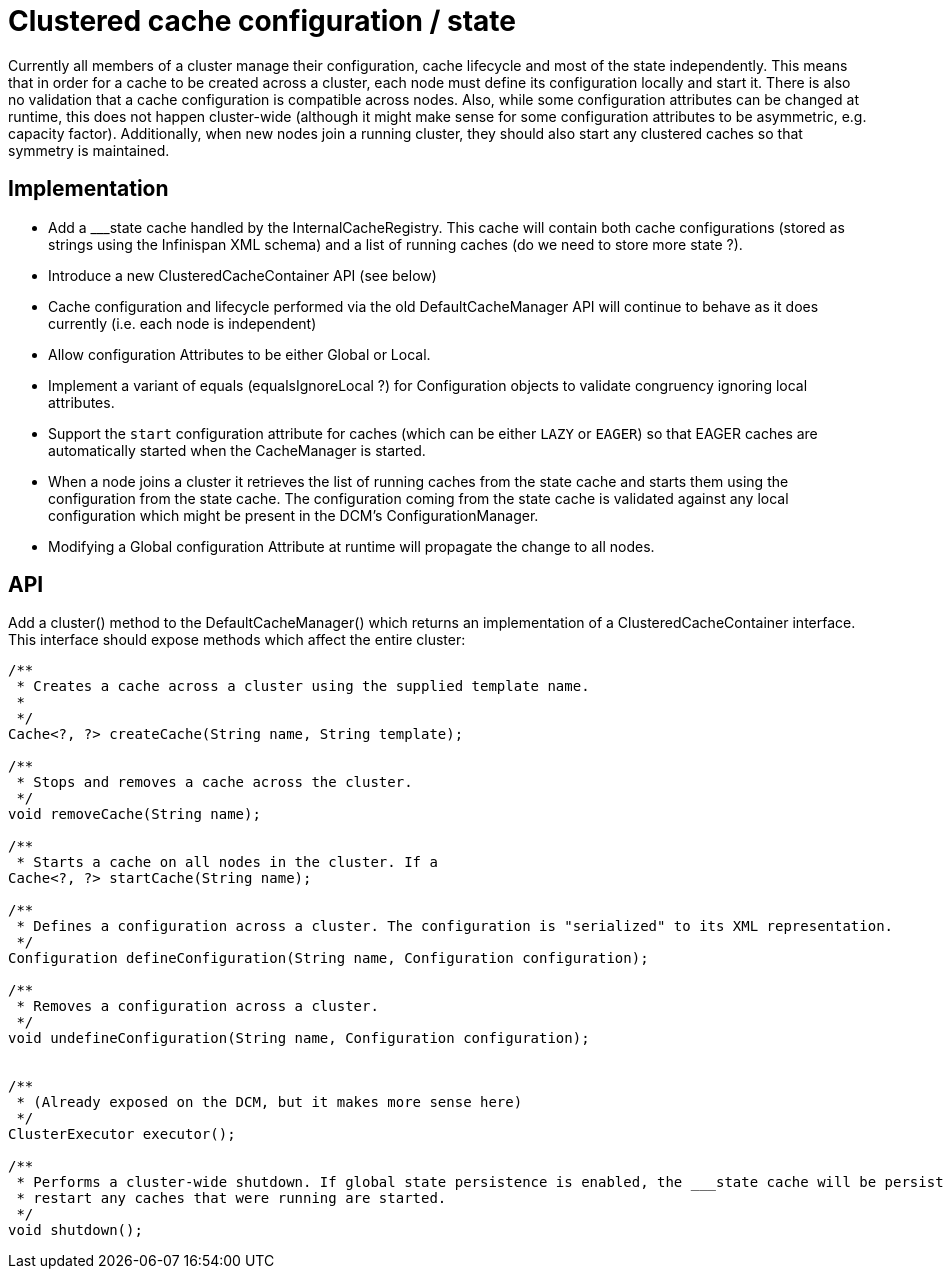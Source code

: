 Clustered cache configuration / state
=====================================

Currently all members of a cluster manage their configuration, cache lifecycle and most of the state independently.
This means that in order for a cache to be created across a cluster, each node must define its configuration locally and
start it. There is also no validation that a cache configuration is compatible across nodes. Also, while some
configuration attributes can be changed at runtime, this does not happen cluster-wide (although it might make sense for
some configuration attributes to be asymmetric, e.g. capacity factor). Additionally, when new nodes join a running
cluster, they should also start any clustered caches so that symmetry is maintained.

Implementation
--------------

* Add a ___state cache handled by the InternalCacheRegistry. This cache will contain both cache configurations (stored
as strings using the Infinispan XML schema) and a list of running caches (do we need to store more state ?).
* Introduce a new ClusteredCacheContainer API (see below)
* Cache configuration and lifecycle performed via the old DefaultCacheManager API will continue to behave as it does
currently (i.e. each node is independent)
* Allow configuration Attributes to be either Global or Local.
* Implement a variant of equals (equalsIgnoreLocal ?) for Configuration objects to validate congruency ignoring local
attributes.
* Support the +start+ configuration attribute for caches (which can be either +LAZY+ or +EAGER+) so that EAGER caches
are automatically started when the CacheManager is started.
* When a node joins a cluster it retrieves the list of running caches from the state cache and starts them  using
the configuration from the state cache. The configuration coming from the state cache is validated against any local
configuration which might be present in the DCM's ConfigurationManager.
* Modifying a Global configuration Attribute at runtime will propagate the change to all nodes.

API
---

Add a cluster() method to the DefaultCacheManager() which returns an implementation of a ClusteredCacheContainer
interface. This interface should expose methods which affect the entire cluster:


[source,java]
----
/**
 * Creates a cache across a cluster using the supplied template name.
 *
 */
Cache<?, ?> createCache(String name, String template);

/**
 * Stops and removes a cache across the cluster.
 */
void removeCache(String name);

/**
 * Starts a cache on all nodes in the cluster. If a
Cache<?, ?> startCache(String name);

/**
 * Defines a configuration across a cluster. The configuration is "serialized" to its XML representation.
 */
Configuration defineConfiguration(String name, Configuration configuration);

/**
 * Removes a configuration across a cluster.
 */
void undefineConfiguration(String name, Configuration configuration);


/**
 * (Already exposed on the DCM, but it makes more sense here)
 */
ClusterExecutor executor();

/**
 * Performs a cluster-wide shutdown. If global state persistence is enabled, the ___state cache will be persisted. On
 * restart any caches that were running are started.
 */
void shutdown();
----
